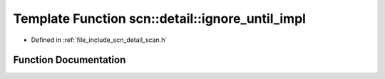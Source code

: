 .. _exhale_function_namespacescn_1_1detail_1a92920d119714c729ccf6b3d553ffac75:

Template Function scn::detail::ignore_until_impl
================================================

- Defined in :ref:`file_include_scn_detail_scan.h`


Function Documentation
----------------------


.. doxygenfunction:: scn::detail::ignore_until_impl(WrappedRange&, CharT)

